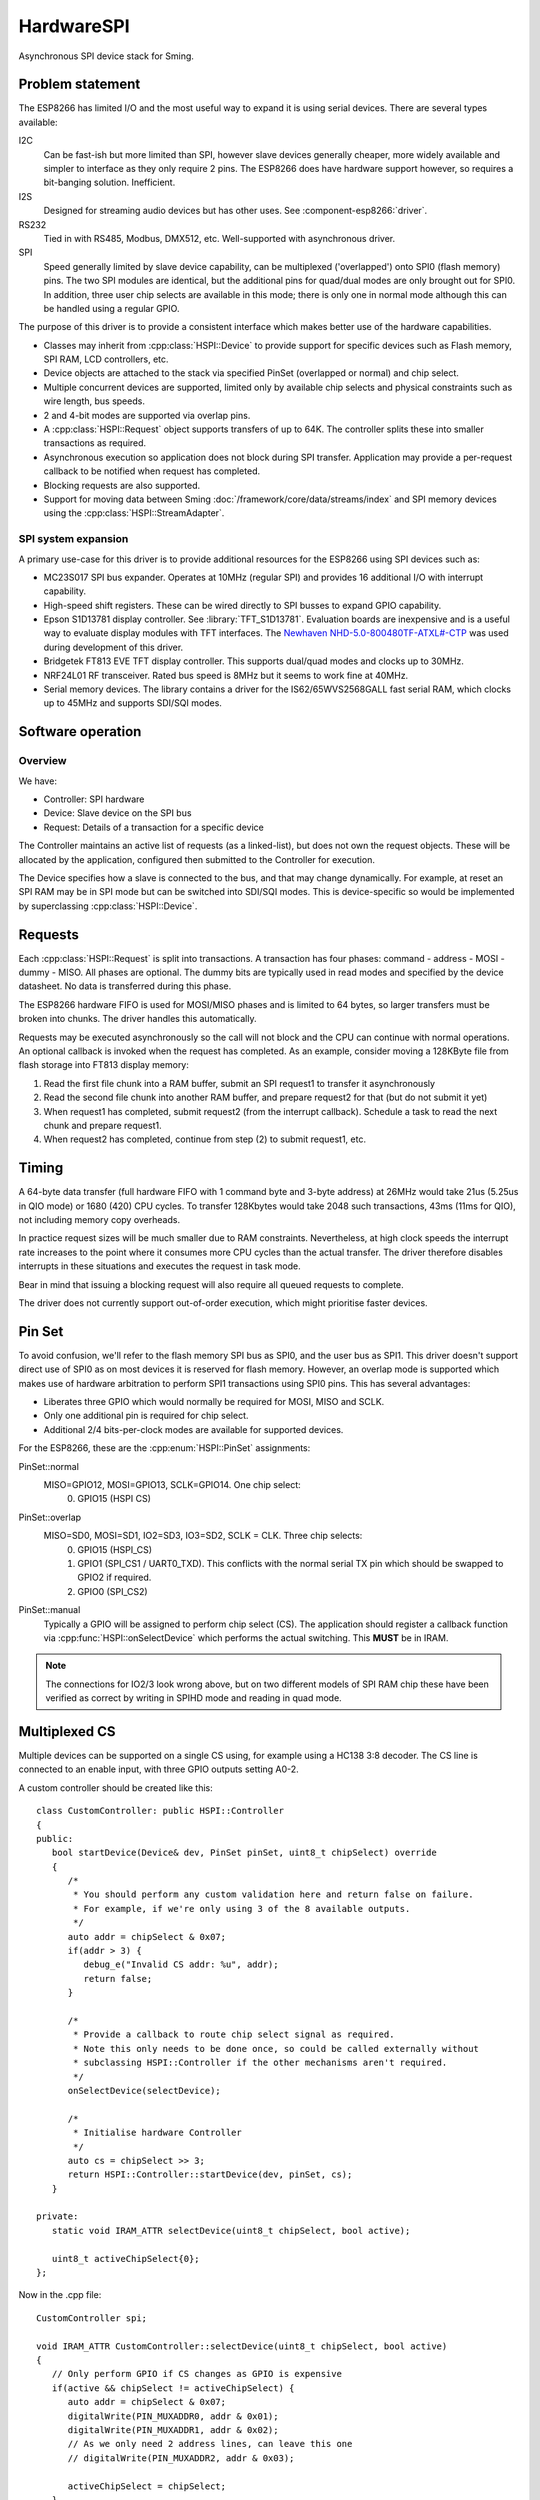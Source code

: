 HardwareSPI
===========

Asynchronous SPI device stack for Sming.

Problem statement
-----------------

The ESP8266 has limited I/O and the most useful way to expand it is using serial devices. There are several types available:

I2C
   Can be fast-ish but more limited than SPI, however slave devices generally cheaper, more widely available and simpler to interface as they only require 2 pins.
   The ESP8266 does have hardware support however, so requires a bit-banging solution. Inefficient.

I2S
   Designed for streaming audio devices but has other uses. See :component-esp8266:`driver`.

RS232
   Tied in with RS485, Modbus, DMX512, etc. Well-supported with asynchronous driver.

SPI
   Speed generally limited by slave device capability, can be multiplexed ('overlapped') onto SPI0 (flash memory) pins.
   The two SPI modules are identical, but the additional pins for quad/dual modes are only brought out for SPI0.
   In addition, three user chip selects are available in this mode; there is only one in normal mode although this
   can be handled using a regular GPIO.


The purpose of this driver is to provide a consistent interface which makes better use of the hardware capabilities.

-  Classes may inherit from :cpp:class:`HSPI::Device` to provide support for specific devices such as
   Flash memory, SPI RAM, LCD controllers, etc.
-  Device objects are attached to the stack via specified PinSet (overlapped or normal) and chip select.
-  Multiple concurrent devices are supported, limited only by available chip selects and physical constraints such
   as wire length, bus speeds.
-  2 and 4-bit modes are supported via overlap pins.
-  A :cpp:class:`HSPI::Request` object supports transfers of up to 64K. The controller splits these into smaller transactions as required.
-  Asynchronous execution so application does not block during SPI transfer.
   Application may provide a per-request callback to be notified when request has completed.
-  Blocking requests are also supported.
-  Support for moving data between Sming :doc:`/framework/core/data/streams/index` and SPI memory devices
   using the :cpp:class:`HSPI::StreamAdapter`.


SPI system expansion
~~~~~~~~~~~~~~~~~~~~

A primary use-case for this driver is to provide additional resources for the ESP8266 using SPI devices such as:

-  MC23S017 SPI bus expander. Operates at 10MHz (regular SPI) and provides 16 additional I/O with interrupt capability.
-  High-speed shift registers. These can be wired directly to SPI busses to expand GPIO capability.
-  Epson S1D13781 display controller.  See :library:`TFT_S1D13781`.
   Evaluation boards are inexpensive and is a useful way to evaluate display modules with TFT interfaces.
   The `Newhaven NHD-5.0-800480TF-ATXL#-CTP <https://www.newhavendisplay.com/nhd50800480tfatxlctp-p-6062.html>`__
   was used during development of this driver.
-  Bridgetek FT813 EVE TFT display controller. This supports dual/quad modes and clocks up to 30MHz.
-  NRF24L01 RF transceiver. Rated bus speed is 8MHz but it seems to work fine at 40MHz.
-  Serial memory devices. The library contains a driver for the IS62/65WVS2568GALL fast serial RAM, which clocks up to 45MHz and
   supports SDI/SQI modes.


Software operation
------------------

Overview
~~~~~~~~

We have:

-  Controller: SPI hardware
-  Device: Slave device on the SPI bus
-  Request: Details of a transaction for a specific device

The Controller maintains an active list of requests (as a linked-list), but does not own the request objects. These will be allocated by the application, configured then submitted to the Controller for execution.

The Device specifies how a slave is connected to the bus, and that may change dynamically. For example, at reset an SPI RAM may be in SPI mode but can be switched into SDI/SQI modes.
This is device-specific so would be implemented by superclassing :cpp:class:`HSPI::Device`.


Requests
--------

Each :cpp:class:`HSPI::Request` is split into transactions.
A transaction has four phases: command - address - MOSI - dummy - MISO.
All phases are optional.
The dummy bits are typically used in read modes and specified by the device datasheet.
No data is transferred during this phase.

The ESP8266 hardware FIFO is used for MOSI/MISO phases and is limited to 64 bytes,
so larger transfers must be broken into chunks. The driver handles this automatically.

Requests may be executed asynchronously so the call will not block and the CPU can continue
with normal operations. An optional callback is invoked when the request has completed.
As an example, consider moving a 128KByte file from flash storage into FT813 display memory:

1. Read the first file chunk into a RAM buffer, submit an SPI request1 to transfer it asynchronously
2. Read the second file chunk into another RAM buffer, and prepare request2 for that (but do not submit it yet)
3. When request1 has completed, submit request2 (from the interrupt callback).
   Schedule a task to read the next chunk and prepare request1.
4. When request2 has completed, continue from step (2) to submit request1, etc.

Timing
------

A 64-byte data transfer (full hardware FIFO with 1 command byte and 3-byte address) at 26MHz would take 21us (5.25us in QIO mode)
or 1680 (420) CPU cycles. To transfer 128Kbytes would take 2048 such transactions, 43ms (11ms for QIO), not including memory copy overheads.

In practice request sizes will be much smaller due to RAM constraints.
Nevertheless, at high clock speeds the interrupt rate increases to the point where it consumes more CPU cycles than the
actual transfer. The driver therefore disables interrupts in these situations and executes the request in task mode.

Bear in mind that issuing a blocking request will also require all queued requests to complete.

The driver does not currently support out-of-order execution, which might prioritise faster devices.


Pin Set
-------

To avoid confusion, we'll refer to the flash memory SPI bus as SPI0, and the user bus as SPI1.
This driver doesn't support direct use of SPI0 as on most devices it is reserved for flash
memory. However, an overlap mode is supported which makes use of hardware arbitration to
perform SPI1 transactions using SPI0 pins. This has several advantages:

-  Liberates three GPIO which would normally be required for MOSI, MISO and SCLK.
-  Only one additional pin is required for chip select.
-  Additional 2/4 bits-per-clock modes are available for supported devices.

For the ESP8266, these are the :cpp:enum:`HSPI::PinSet` assignments:

PinSet::normal
   MISO=GPIO12, MOSI=GPIO13, SCLK=GPIO14. One chip select:
      0. GPIO15 (HSPI CS)

PinSet::overlap
   MISO=SD0, MOSI=SD1, IO2=SD3, IO3=SD2, SCLK = CLK. Three chip selects:
      0. GPIO15 (HSPI_CS)
      1. GPIO1 (SPI_CS1 / UART0_TXD).
         This conflicts with the normal serial TX pin which should be swapped to GPIO2 if required.
      2. GPIO0 (SPI_CS2)

PinSet::manual
   Typically a GPIO will be assigned to perform chip select (CS).
   The application should register a callback function via :cpp:func:`HSPI::onSelectDevice`
   which performs the actual switching. This **MUST** be in IRAM.

.. note::

   The connections for IO2/3 look wrong above, but on two different models of SPI RAM chip these
   have been verified as correct by writing in SPIHD mode and reading in quad mode.

Multiplexed CS
--------------

Multiple devices can be supported on a single CS using, for example using a HC138 3:8 decoder.
The CS line is connected to an enable input, with three GPIO outputs setting A0-2.

A custom controller should be created like this::

   class CustomController: public HSPI::Controller
   {
   public:
      bool startDevice(Device& dev, PinSet pinSet, uint8_t chipSelect) override
      {
         /*
          * You should perform any custom validation here and return false on failure.
          * For example, if we're only using 3 of the 8 available outputs.
          */
         auto addr = chipSelect & 0x07;
         if(addr > 3) {
            debug_e("Invalid CS addr: %u", addr);
            return false;
         }
         
         /*
          * Provide a callback to route chip select signal as required.
          * Note this only needs to be done once, so could be called externally without
          * subclassing HSPI::Controller if the other mechanisms aren't required.
          */
         onSelectDevice(selectDevice);

         /*
          * Initialise hardware Controller
          */
         auto cs = chipSelect >> 3;
         return HSPI::Controller::startDevice(dev, pinSet, cs);
      }

   private:
      static void IRAM_ATTR selectDevice(uint8_t chipSelect, bool active);

      uint8_t activeChipSelect{0};
   };

Now in the .cpp file::

   CustomController spi;

   void IRAM_ATTR CustomController::selectDevice(uint8_t chipSelect, bool active)
   {
      // Only perform GPIO if CS changes as GPIO is expensive
      if(active && chipSelect != activeChipSelect) {
         auto addr = chipSelect & 0x07;
         digitalWrite(PIN_MUXADDR0, addr & 0x01);
         digitalWrite(PIN_MUXADDR1, addr & 0x02);
         // As we only need 2 address lines, can leave this one
         // digitalWrite(PIN_MUXADDR2, addr & 0x03);

         activeChipSelect = chipSelect;
      }

      // If using a hardware CS output then we're done.

      if(spi.getActivePinSet() == HSPI::PinSet::manual) {
         // For manual chip select operation, set the state directly here
      }
   }


IO Modes
--------

Not to be confused with :cpp:enum:`HSPI::ClockMode`, the :cpp:enum:`HSPI::IoMode` determines how
the command, address and data phases are transferred:

   =======     =======     =======     ====     ======
   .                   Bits per clock           .
   -------     ----------------------------     ------
   IO Mode     Command     Address     Data     Duplex
   =======     =======     =======     ====     ======
   SPI         1           1           1        Full
   SPIHD       1           1           1        Half
   DUAL        1           1           2        Half
   DIO         1           2           2        Half
   SDI         2           2           2        Half
   QUAD        1           1           4        Half
   QIO         1           4           4        Half
   SQI         4           4           4        Half
   =======     =======     =======     ====     ======

.. note::

   SDI and SQI are not supported directly by hardware, but is implemented within the driver using the data phase only.
   For 8-bit command and 24-bit address, this limits each transaction to 60 bytes.

   This seems to be consistent with the ESP32 IDF driver, as in ``spi_ll.h``::
   
      /** IO modes supported by the master. */
      typedef enum {
          SPI_LL_IO_MODE_NORMAL = 0,  ///< 1-bit mode for all phases
          SPI_LL_IO_MODE_DIO,         ///< 2-bit mode for address and data phases, 1-bit mode for command phase
          SPI_LL_IO_MODE_DUAL,        ///< 2-bit mode for data phases only, 1-bit mode for command and address phases
          SPI_LL_IO_MODE_QIO,         ///< 4-bit mode for address and data phases, 1-bit mode for command phase
          SPI_LL_IO_MODE_QUAD,        ///< 4-bit mode for data phases only, 1-bit mode for command and address phases
      } spi_ll_io_mode_t;

Somne devices (e.g. W25Q32 flash) have specific commands to support these modes, but others (e.g. IS62/65WVS2568GALL fast serial RAM) do not,
and the SDI/SQI mode setting applies to all phases. This needs to be implemented in the driver as otherwise the user code is more complex than
necesssary and performance suffers considerably.


Streaming
---------

The :cpp:class:`HSPI::StreamAdapter` provides support for streaming of data to/from memory devices.

This would be used, for example, to transfer content to or from a :cpp:class:`FileStream`
or :cpp:class:`FlashMemoryStream` to SPI RAM asynchronously.

Supported devices must inherit from :cpp:class:`HSPI::MemoryDevice`.



API
---

.. doxygenenum:: HSPI::ClockMode
.. doxygenenum:: HSPI::IoMode
.. doxygenenum:: HSPI::PinSet

.. doxygenclass:: HSPI::Request
   :members:

.. doxygenclass:: HSPI::Data
   :members:

.. doxygenclass:: HSPI::Device
   :members:

.. doxygenclass:: HSPI::MemoryDevice
   :members:

.. doxygenclass:: HSPI::SpiRam
   :members:

.. doxygenclass:: HSPI::Controller
   :members:

.. doxygenclass:: HSPI::StreamAdapter
   :members:

